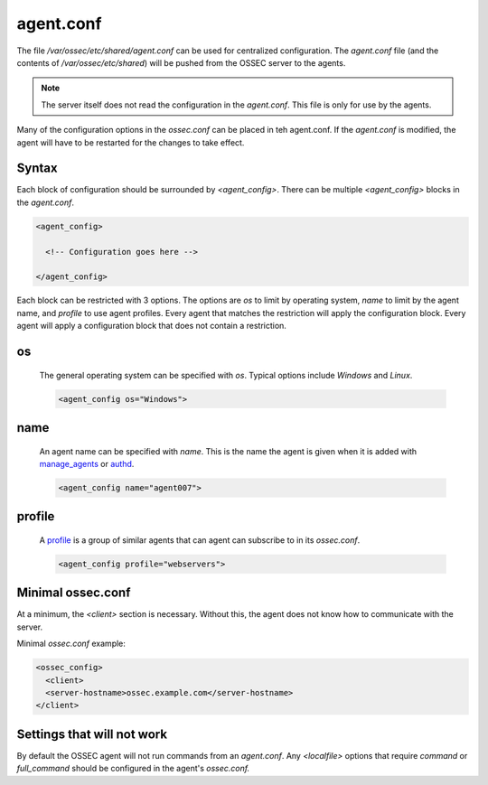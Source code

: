 .. _management_agent_conf:

==========
agent.conf
==========

The file `/var/ossec/etc/shared/agent.conf` can be used for centralized configuration.
The `agent.conf` file (and the contents of `/var/ossec/etc/shared`) will be pushed from the OSSEC server to the agents.

.. note::

   The server itself does not read the configuration in the `agent.conf`.
   This file is only for use by the agents.

Many of the configuration options in the `ossec.conf` can be placed in teh agent.conf.
If the `agent.conf` is modified, the agent will have to be restarted for the changes to take effect.


Syntax
^^^^^^

Each block of configuration should be surrounded by `<agent_config>`.
There can be multiple `<agent_config>` blocks in the `agent.conf`.

.. code-block:: xml

   <agent_config>

     <!-- Configuration goes here -->

   </agent_config>

Each block can be restricted with 3 options.
The options are `os` to limit by operating system, `name` to limit by the agent name, and `profile` to use agent profiles.
Every agent that matches the restriction will apply the configuration block.
Every agent will apply a configuration block that does not contain a restriction.

.. _agent_os:

os
^^

   The general operating system can be specified with `os`.
   Typical options include `Windows` and `Linux`.

   .. code-block:: xml

      <agent_config os="Windows">

name
^^^^

   An agent name can be specified with `name`.
   This is the name the agent is given when it is added with `manage_agents <../manual/agentmanagement/index.html#manage-agents>`_ or `authd <../manual/agentmanagement/index.html#ossec-authd>`_.

   .. code-block:: xml

      <agent_config name="agent007">

profile
^^^^^^^

   A `profile <./ossec_conf.html#config-profile>`_ is a group of similar agents that can agent can subscribe to in its `ossec.conf`.

   .. code-block:: xml

      <agent_config profile="webservers">


Minimal ossec.conf
^^^^^^^^^^^^^^^^^^

At a minimum, the `<client>` section is necessary.
Without this, the agent does not know how to communicate with the server.

Minimal `ossec.conf` example:

.. code-block:: xml

   <ossec_config>
     <client>
     <server-hostname>ossec.example.com</server-hostname>
   </client>

Settings that will not work
^^^^^^^^^^^^^^^^^^^^^^^^^^^

By default the OSSEC agent will not run commands from an `agent.conf`.
Any `<localfile>` options that require `command` or `full_command` should be configured in the agent's `ossec.conf.`

